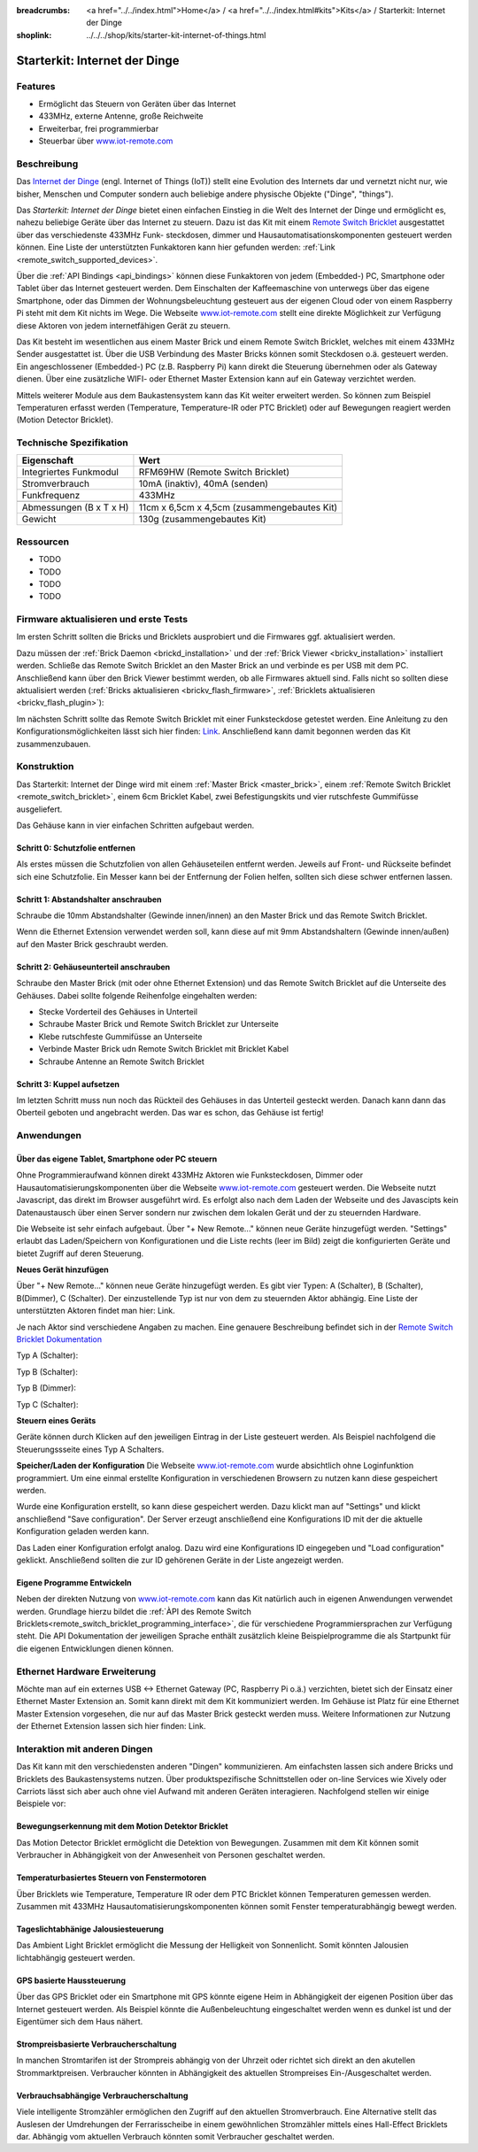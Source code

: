 
:breadcrumbs: <a href="../../index.html">Home</a> / <a href="../../index.html#kits">Kits</a> / Starterkit: Internet der Dinge
:shoplink: ../../../shop/kits/starter-kit-internet-of-things.html


.. _starter_kit_iot:

Starterkit: Internet der Dinge 
==============================

..
	.. raw:: html

		{% from "macros.html" import tfdocstart, tfdocimg, tfdocend %}
		{{
			tfdocstart("Kits/kit_blinkenlights_fire_350.jpg",
					   "Kits/kit_blinkenlights_fire_600.jpg",
					   "Blinkenlights: Feuer Simulation")
		}}
		{{
			tfdocimg("Kits/kit_blinkenlights_fire_daylight_100.jpg",
					 "Kits/kit_blinkenlights_fire_daylight_600.jpg",
					 "Blinkenlights: Feuer Simulation bei Tageslicht")
		}}
		{{
			tfdocimg("Kits/kit_blinkenlights_on_wall_100.jpg",
					 "Kits/kit_blinkenlights_on_wall_600.jpg",
					 "Blinkenlights: An der Wand")
		}}
		{{
			tfdocimg("Kits/kit_blinkenlights_pong_100.jpg",
					 "Kits/kit_blinkenlights_pong_600.jpg",
					 "Blinkenlights: Pong")
		}}
		{{
			tfdocimg("Kits/kit_blinkenlights_pong_daylight_100.jpg",
					 "Kits/kit_blinkenlights_pong_daylight_600.jpg",
					 "Blinkenlights: Pong bei Tageslicht")
		}}
		{{
			tfdocimg("Kits/kit_blinkenlights_tetris_100.jpg",
					 "Kits/kit_blinkenlights_tetris_600.jpg",
					 "Blinkenlights: Tetris")
		}}
		{{
			tfdocimg("Kits/kit_blinkenlights_text_daylight_100.jpg",
					 "Kits/kit_blinkenlights_text_daylight_600.jpg",
					 "Blinkenlights: Text-Anzeige")
		}}
		{{
			tfdocimg("Kits/kit_blinkenlights_rainbow_near_far_dark_100.jpg",
					 "Kits/kit_blinkenlights_rainbow_near_far_dark_600.jpg",
					 "Blinkenlights: Regenbogen mit verschiedenen Frontplatten")
		}}
		{{ tfdocend() }}

Features
--------

* Ermöglicht das Steuern von Geräten über das Internet
* 433MHz, externe Antenne, große Reichweite
* Erweiterbar, frei programmierbar
* Steuerbar über `www.iot-remote.com <http://www.iot-remote.com/>`__ 

Beschreibung
------------

Das `Internet der Dinge <http://de.wikipedia.org/wiki/Internet_der_Dinge>`__ 
(engl. Internet of Things (IoT)) stellt eine Evolution des Internets dar und 
vernetzt nicht nur, wie bisher, Menschen und Computer sondern auch beliebige 
andere physische Objekte ("Dinge", "things").

Das *Starterkit: Internet der Dinge* bietet einen einfachen Einstieg in die Welt
des Internet der Dinge und ermöglicht es, nahezu beliebige Geräte über das 
Internet zu steuern. Dazu ist das Kit mit einem 
`Remote Switch Bricklet <remote_switch_bricklet>`__
ausgestattet über das verschiedenste 433MHz Funk- steckdosen, dimmer und 
Hausautomatisationskomponenten gesteuert werden können. Eine Liste der 
unterstützten Funkaktoren kann hier gefunden werden: 
:ref:`Link <remote_switch_supported_devices>`.

Über die :ref:`API Bindings <api_bindings>` können diese Funkaktoren von 
jedem (Embedded-) PC, Smartphone oder Tablet über das Internet gesteuert werden. 
Dem Einschalten der Kaffeemaschine von unterwegs über das eigene Smartphone, 
oder das Dimmen der Wohnungsbeleuchtung gesteuert aus der eigenen Cloud oder
von einem Raspberry Pi steht mit dem Kit nichts im Wege. Die Webseite
`www.iot-remote.com <http://www.iot-remote.com/>`__ stellt eine direkte 
Möglichkeit zur Verfügung diese Aktoren von jedem internetfähigen Gerät zu 
steuern.

Das Kit besteht im wesentlichen aus einem Master Brick und einem Remote Switch 
Bricklet, welches mit einem 433MHz Sender ausgestattet ist. Über die USB 
Verbindung des Master Bricks können somit Steckdosen o.ä. gesteuert werden.
Ein angeschlossener (Embedded-) PC (z.B. Raspberry Pi) kann direkt die Steuerung
übernehmen oder als Gateway dienen. Über eine zusätzliche WIFI- oder Ethernet 
Master Extension kann auf ein Gateway verzichtet werden.

Mittels weiterer Module aus dem Baukastensystem kann das Kit weiter erweitert 
werden. So können zum Beispiel Temperaturen erfasst werden (Temperature, 
Temperature-IR oder PTC Bricklet) oder auf Bewegungen reagiert werden (Motion 
Detector Bricklet).





Technische Spezifikation
------------------------

=========================================  ============================================================
Eigenschaft                                Wert
=========================================  ============================================================
Integriertes Funkmodul                     RFM69HW (Remote Switch Bricklet)
Stromverbrauch                             10mA (inaktiv), 40mA (senden)
Funkfrequenz                               433MHz
-----------------------------------------  ------------------------------------------------------------
-----------------------------------------  ------------------------------------------------------------
Abmessungen (B x T x H)                    11cm x 6,5cm x 4,5cm (zusammengebautes Kit)
Gewicht                                    130g (zusammengebautes Kit)
=========================================  ============================================================


.. _starter_kit_iot_resources:

Ressourcen
----------

* TODO
* TODO
* TODO
* TODO

Firmware aktualisieren und erste Tests
--------------------------------------

Im ersten Schritt sollten die Bricks und Bricklets ausprobiert
und die Firmwares ggf. aktualisiert werden.

Dazu müssen der :ref:`Brick Daemon <brickd_installation>` und der
:ref:`Brick Viewer <brickv_installation>` installiert werden. 
Schließe das Remote Switch Bricklet an den Master Brick an und verbinde es per USB 
mit dem PC. Anschließend kann über den Brick Viewer bestimmt werden, ob alle 
Firmwares aktuell sind. Falls nicht so sollten diese aktualisiert werden
(:ref:`Bricks aktualisieren <brickv_flash_firmware>`,
:ref:`Bricklets aktualisieren <brickv_flash_plugin>`):

.. image:: /Images/Kits/iot_update.jpg
   :scale: 100 %
   :alt: Internet der Dinge Update im Brick Viewer
   :align: center

   
Im nächsten Schritt sollte das Remote Switch Bricklet mit einer Funksteckdose
getestet werden. Eine Anleitung zu den Konfigurationsmöglichkeiten
lässt sich hier finden: `Link <remote_switch_bricklet_addressing_types>`__.
Anschließend kann damit begonnen werden das Kit zusammenzubauen.


Konstruktion
------------

Das Starterkit: Internet der Dinge wird mit einem :ref:`Master Brick <master_brick>`,
einem :ref:`Remote Switch Bricklet <remote_switch_bricklet>`, einem 6cm 
Bricklet Kabel, zwei Befestigungskits und vier rutschfeste Gummifüsse 
ausgeliefert.

Das Gehäuse kann in vier einfachen Schritten aufgebaut werden.

.. image:: /Images/Kits/iot_construction_exploded_w_lines_500.jpg
   :scale: 100 %
   :alt: Exploded assembly drawing
   :align: center
   :target: ../../_images/Kits/iot_construction_exploded_w_lines.png


Schritt 0: Schutzfolie entfernen 
^^^^^^^^^^^^^^^^^^^^^^^^^^^^^^^^

Als erstes müssen die Schutzfolien von allen Gehäuseteilen entfernt werden. 
Jeweils auf Front- und Rückseite befindet sich eine Schutzfolie. Ein Messer kann
bei der Entfernung der Folien helfen, sollten sich diese schwer entfernen 
lassen.

Schritt 1: Abstandshalter anschrauben
^^^^^^^^^^^^^^^^^^^^^^^^^^^^^^^^^^^^^

Schraube die 10mm Abstandshalter (Gewinde innen/innen) an den Master Brick
und das Remote Switch Bricklet.

.. image:: /Images/Kits/iot_construction_step1_350.jpg
   :scale: 100 %
   :alt: Konstruktion Schritt 1
   :align: center
   :target: ../../_images/Kits/iot_construction_step1.png

Wenn die Ethernet Extension verwendet werden soll, kann diese auf mit
9mm Abstandshaltern (Gewinde innen/außen) auf den Master Brick geschraubt
werden.

.. image:: /Images/Kits/iot_construction_ethernet_step1_350.jpg
   :scale: 100 %
   :alt: Konstruktion Schritt 1 (Ethernet Extension)
   :align: center
   :target: ../../_images/Kits/iot_construction_ethernet_step1.png

Schritt 2: Gehäuseunterteil anschrauben
^^^^^^^^^^^^^^^^^^^^^^^^^^^^^^^^^^^^^^^

Schraube den Master Brick (mit oder ohne Ethernet Extension) und das
Remote Switch Bricklet auf die Unterseite des Gehäuses. Dabei sollte
folgende Reihenfolge eingehalten werden:

* Stecke Vorderteil des Gehäuses in Unterteil
* Schraube Master Brick und Remote Switch Bricklet zur Unterseite
* Klebe rutschfeste Gummifüsse an Unterseite
* Verbinde Master Brick udn Remote Switch Bricklet mit Bricklet Kabel
* Schraube Antenne an Remote Switch Bricklet

.. image:: /Images/Kits/iot_construction_step2_350.jpg
   :scale: 100 %
   :alt: Konstruktion Schritt 2
   :align: center
   :target: ../../_images/Kits/iot_construction_step2.png

Schritt 3: Kuppel aufsetzen
^^^^^^^^^^^^^^^^^^^^^^^^^^^

Im letzten Schritt muss nun noch das Rückteil des Gehäuses in das Unterteil
gesteckt werden. Danach kann dann das Oberteil geboten und angebracht werden.
Das war es schon, das Gehäuse ist fertig!

.. image:: /Images/Kits/iot_construction_step3_350.jpg
   :scale: 100 %
   :alt: Konstruktion Schritt 3
   :align: center
   :target: ../../_images/Kits/iot_construction_step3.png

Anwendungen
-----------

Über das eigene Tablet, Smartphone oder PC steuern
^^^^^^^^^^^^^^^^^^^^^^^^^^^^^^^^^^^^^^^^^^^^^^^^^^

Ohne Programmieraufwand können direkt 433MHz Aktoren wie Funksteckdosen, Dimmer
oder Hausautomatisierungskomponenten über die Webseite 
`www.iot-remote.com <http://www.iot-remote.com/>`__ gesteuert werden.
Die Webseite nutzt Javascript, das direkt im Browser ausgeführt wird. Es 
erfolgt also nach dem Laden der Webseite und des Javascipts kein Datenaustausch 
über einen Server sondern nur zwischen dem lokalen Gerät und der zu steuernden
Hardware.

.. image:: /Images/Kits/iot_website_iot_remote_start_350.jpg
   :scale: 100 %
   :alt: Explosionszeichnung für Remote Switch Bricklet
   :align: center
   :target: ../../_images/Kits/iot_website_iot_remote_start.jpg

Die Webseite ist sehr einfach aufgebaut. Über "+ New Remote..." können neue
Geräte hinzugefügt werden. "Settings" erlaubt das Laden/Speichern von 
Konfigurationen und die Liste rechts (leer im Bild) zeigt die konfigurierten 
Geräte und bietet Zugriff auf deren Steuerung.

**Neues Gerät hinzufügen**

Über "+ New Remote..." können neue Geräte hinzugefügt werden. Es gibt vier 
Typen: A (Schalter), B (Schalter), B(Dimmer), C (Schalter). Der einzustellende 
Typ ist nur von dem zu steuernden Aktor abhängig. Eine Liste der unterstützten 
Aktoren findet man hier: Link.

Je nach Aktor sind verschiedene Angaben zu machen. Eine genauere Beschreibung
befindet sich in der `Remote Switch Bricklet Dokumentation 
<remote_switch_bricklet_addressing_types>`__

Typ A (Schalter):

.. image:: /Images/Kits/iot_website_iot_remote_configure_a_350.jpg
   :scale: 100 %
   :alt: Konfiguration für Typ A Schalter
   :align: center
   :target: ../../_images/Kits/iot_website_iot_remote_configure_a.jpg

Typ B (Schalter):

.. image:: /Images/Kits/iot_website_iot_remote_configure_b_350.jpg
   :scale: 100 %
   :alt: Konfiguration für Typ B Schalter
   :align: center
   :target: ../../_images/Kits/iot_website_iot_remote_configure_b.jpg

Typ B (Dimmer):

.. image:: /Images/Kits/iot_website_iot_remote_configure_b2_350.jpg
   :scale: 100 %
   :alt: Konfiguration für Typ B Dimmer
   :align: center
   :target: ../../_images/Kits/iot_website_iot_remote_configure_b2.jpg

Typ C (Schalter):

.. image:: /Images/Kits/iot_website_iot_remote_configure_c_350.jpg
   :scale: 100 %
   :alt: Konfiguration für Typ C Schalter
   :align: center
   :target: ../../_images/Kits/iot_website_iot_remote_configure_c.jpg

**Steuern eines Geräts**

Geräte können durch Klicken auf den jeweiligen Eintrag in der Liste
gesteuert werden. Als Beispiel nachfolgend die Steuerungssseite eines
Typ A Schalters.

.. image:: /Images/Kits/iot_website_iot_remote_switch_350.jpg
   :scale: 100 %
   :alt: Konfigurierter für Typ A Schalter
   :align: center
   :target: ../../_images/Kits/iot_website_iot_remote_switch.jpg


**Speicher/Laden der Konfiguration**
Die Webseite `www.iot-remote.com <http://www.iot-remote.com/>`__ wurde 
absichtlich ohne Loginfunktion programmiert. Um eine einmal erstellte 
Konfiguration in verschiedenen Browsern zu nutzen kann diese gespeichert werden.

.. image:: /Images/Kits/iot_website_iot_remote_save_350.jpg
   :scale: 100 %
   :alt: Speichern/Laden der Konfiguration
   :align: center
   :target: ../../_images/Kits/iot_website_iot_remote_save.jpg

Wurde eine Konfiguration erstellt, so kann diese gespeichert werden. Dazu klickt
man auf "Settings" und klickt anschließend "Save configuration". Der Server
erzeugt anschließend eine Konfigurations ID mit der die aktuelle Konfiguration
geladen werden kann.

Das Laden einer Konfiguration erfolgt analog. Dazu wird eine Konfigurations ID 
eingegeben und "Load configuration" geklickt. Anschließend sollten die zur ID 
gehörenen Geräte in der Liste angezeigt werden.


Eigene Programme Entwickeln
^^^^^^^^^^^^^^^^^^^^^^^^^^^

Neben der direkten Nutzung von 
`www.iot-remote.com <http://www.iot-remote.com/>`__ kann das Kit natürlich auch
in eigenen Anwendungen verwendet werden. Grundlage hierzu bildet die 
:ref:`ÀPI des Remote Switch Bricklets<remote_switch_bricklet_programming_interface>`,
die für verschiedene Programmiersprachen zur Verfügung steht. Die API 
Dokumentation der jeweiligen Sprache enthält zusätzlich kleine Beispielprogramme
die als Startpunkt für die eigenen Entwicklungen dienen können.

Ethernet Hardware Erweiterung
-----------------------------

Möchte man auf ein externes USB <-> Ethernet Gateway (PC, Raspberry Pi o.ä.)
verzichten, bietet sich der Einsatz einer Ethernet Master Extension an.
Somit kann direkt mit dem Kit kommuniziert werden. Im Gehäuse ist Platz für 
eine Ethernet Master Extension vorgesehen, die nur auf das Master Brick gesteckt 
werden muss. Weitere Informationen zur Nutzung der Ethernet Extension
lassen sich hier finden: Link.

Interaktion mit anderen Dingen
------------------------------

Das Kit kann mit den verschiedensten anderen "Dingen" kommunizieren.
Am einfachsten lassen sich andere Bricks und Bricklets des Baukastensystems 
nutzen. Über produktspezifische Schnittstellen oder on-line Services wie 
Xively oder Carriots lässt sich aber auch ohne viel Aufwand mit anderen Geräten
interagieren. Nachfolgend stellen wir einige Beispiele vor:

Bewegungserkennung mit dem Motion Detektor Bricklet
^^^^^^^^^^^^^^^^^^^^^^^^^^^^^^^^^^^^^^^^^^^^^^^^^^^
Das Motion Detector Bricklet ermöglicht die Detektion von Bewegungen. Zusammen
mit dem Kit können somit Verbraucher in Abhängigkeit von der Anwesenheit von
Personen geschaltet werden.

Temperaturbasiertes Steuern von Fenstermotoren
^^^^^^^^^^^^^^^^^^^^^^^^^^^^^^^^^^^^^^^^^^^^^^
Über Bricklets wie Temperature, Temperature IR oder dem PTC Bricklet können
Temperaturen gemessen werden. Zusammen mit 433MHz 
Hausautomatisierungskomponenten können somit Fenster temperaturabhängig bewegt
werden.

Tageslichtabhänige Jalousiesteuerung
^^^^^^^^^^^^^^^^^^^^^^^^^^^^^^^^^^^^
Das Ambient Light Bricklet ermöglicht die Messung der Helligkeit von 
Sonnenlicht. Somit könnten Jalousien lichtabhängig gesteuert werden.

GPS basierte Haussteuerung
^^^^^^^^^^^^^^^^^^^^^^^^^^
Über das GPS Bricklet oder ein Smartphone mit GPS könnte eigene Heim in 
Abhängigkeit der eigenen Position über das Internet gesteuert werden. Als 
Beispiel könnte die Außenbeleuchtung eingeschaltet werden wenn es dunkel ist und 
der Eigentümer sich dem Haus nähert.

Strompreisbasierte Verbraucherschaltung
^^^^^^^^^^^^^^^^^^^^^^^^^^^^^^^^^^^^^^^
In manchen Stromtarifen ist der Strompreis abhängig von der Uhrzeit oder richtet
sich direkt an den akutellen Strommarktpreisen. Verbraucher könnten in 
Abhängigkeit des aktuellen Strompreises Ein-/Ausgeschaltet werden.

Verbrauchsabhängige Verbraucherschaltung
^^^^^^^^^^^^^^^^^^^^^^^^^^^^^^^^^^^^^^^^
Viele intelligente Stromzähler ermöglichen den Zugriff auf den aktuellen
Stromverbrauch. Eine Alternative stellt das Auslesen der Umdrehungen der 
Ferrarisscheibe in einem gewöhnlichen Stromzähler mittels eines 
Hall-Effect Bricklets dar. Abhängig vom aktuellen Verbrauch könnten somit
Verbraucher geschaltet werden.




